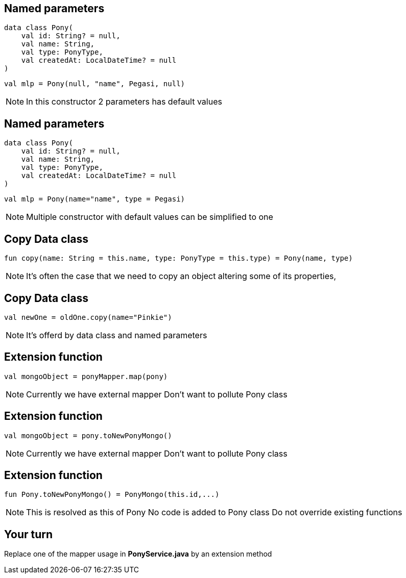 == Named parameters

[source, kotlin]
----
data class Pony(
    val id: String? = null,
    val name: String,
    val type: PonyType,
    val createdAt: LocalDateTime? = null
)
----

[source, kotlin]
----
val mlp = Pony(null, "name", Pegasi, null)
----

[NOTE.speaker]
--
In this constructor 2 parameters has default values
--
== Named parameters

[source, kotlin]
----
data class Pony(
    val id: String? = null,
    val name: String,
    val type: PonyType,
    val createdAt: LocalDateTime? = null
)
----

[source, kotlin]
----
val mlp = Pony(name="name", type = Pegasi)
----

[NOTE.speaker]
--
Multiple constructor with default values can be simplified to one
--

== Copy Data class

[source, kotlin]
----
fun copy(name: String = this.name, type: PonyType = this.type) = Pony(name, type)
----

[NOTE.speaker]
--
It's often the case that we need to copy an object altering some of its properties,
--

== Copy Data class

[source, kotlin]
----
val newOne = oldOne.copy(name="Pinkie")
----

[NOTE.speaker]
--
It's offerd by data class and named parameters
--

== Extension function

[source, kotlin]
----
val mongoObject = ponyMapper.map(pony)
----

[NOTE.speaker]
--
Currently we have external mapper
Don't want to pollute Pony class
--

== Extension function

[source, kotlin]
----
val mongoObject = pony.toNewPonyMongo()
----

[NOTE.speaker]
--
Currently we have external mapper
Don't want to pollute Pony class
--
== Extension function

[source, kotlin]
----
fun Pony.toNewPonyMongo() = PonyMongo(this.id,...)
----

[NOTE.speaker]
--
This is resolved as this of Pony
No code is added to Pony class
Do not override existing functions
--


== Your turn

Replace one of the mapper usage in *PonyService.java* by an extension method